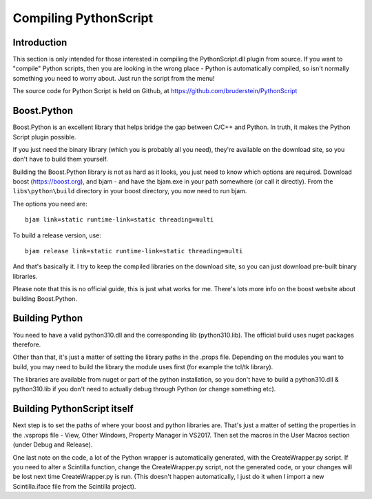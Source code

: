 Compiling PythonScript
======================

Introduction
------------

This section is only intended for those interested in compiling the PythonScript.dll plugin from source.  
If you want to "compile" Python scripts, then you are looking in the wrong place - Python is automatically 
compiled, so isn't normally something you need to worry about.  Just run the script from the menu!

The source code for Python Script is held on Github, at https://github.com/bruderstein/PythonScript

Boost.Python
------------

Boost.Python is an excellent library that helps bridge the gap between C/C++ and Python.  In truth, it makes
the Python Script plugin possible.  

If you just need the binary library (which you is probably all you need), they're available on the download site, 
so you don't have to build them yourself.

Building the Boost.Python library is not as hard as it looks, you just
need to know which options are required.  Download boost (https://boost.org), and bjam - and have the bjam.exe
in your path somewhere (or call it directly).  From the ``libs\python\build`` directory in your boost directory,
you now need to run bjam.

The options you need are::

    bjam link=static runtime-link=static threading=multi
	
To build a release version, use::

    bjam release link=static runtime-link=static threading=multi
	
And that's basically it.  I try to keep the compiled libraries on the download site, 
so you can just download pre-built binary libraries.

Please note that this is no official guide, this is just what works for me.
There's lots more info on the boost website about building Boost.Python.

Building Python
---------------

You need to have a valid python310.dll and the corresponding lib (python310.lib).
The official build uses nuget packages therefore.

Other than that, it's just a matter of setting the library paths in the .props file.
Depending on the modules you want to build, you may need to build the library the module 
uses first (for example the tcl/tk library).  

The libraries are available from nuget or part of the python installation, 
so you don't have to build a python310.dll & python310.lib if you 
don't need to actually debug through Python (or change something etc).

Building PythonScript itself
----------------------------

Next step is to set the paths of where your boost and python libraries are.  That's just a matter of setting the properties 
in the .vsprops file - View, Other Windows, Property Manager in VS2017.  Then set the macros in the User Macros section (under Debug and Release).

One last note on the code, a lot of the Python wrapper is automatically generated, with the CreateWrapper.py script.  If you need to
alter a Scintilla function, change the CreateWrapper.py script, not the generated code, or your changes will be lost next time CreateWrapper.py 
is run.  (This doesn't happen automatically, I just do it when I import a new Scintilla.iface file from the Scintilla project).


	

